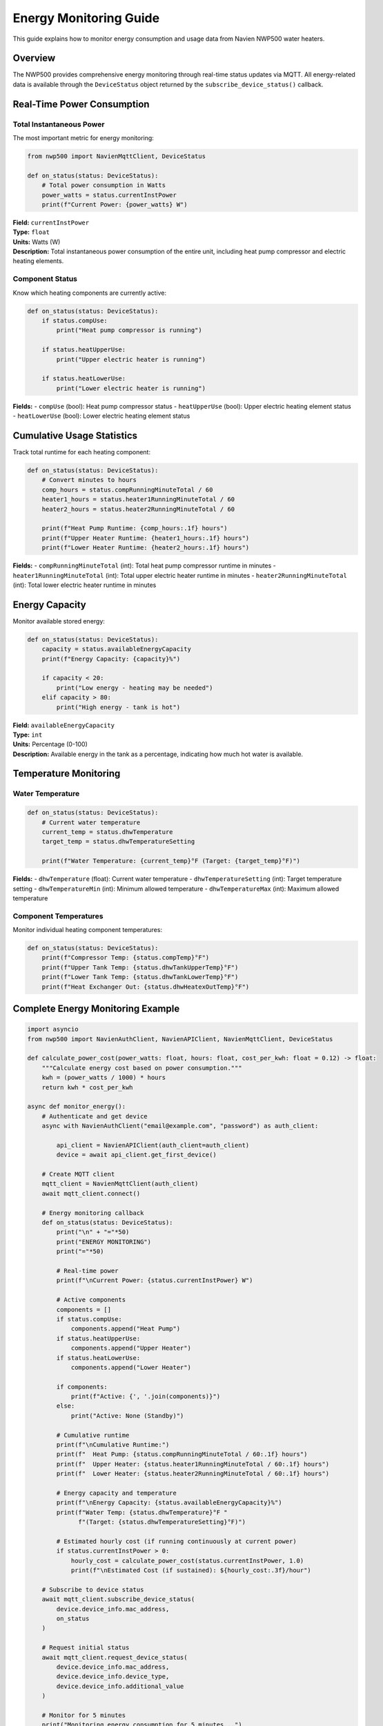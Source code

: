Energy Monitoring Guide
=======================

This guide explains how to monitor energy consumption and usage data
from Navien NWP500 water heaters.

Overview
--------

The NWP500 provides comprehensive energy monitoring through real-time
status updates via MQTT. All energy-related data is available through
the ``DeviceStatus`` object returned by the
``subscribe_device_status()`` callback.

Real-Time Power Consumption
---------------------------

Total Instantaneous Power
~~~~~~~~~~~~~~~~~~~~~~~~~

The most important metric for energy monitoring:

.. code:: python

   from nwp500 import NavienMqttClient, DeviceStatus

   def on_status(status: DeviceStatus):
       # Total power consumption in Watts
       power_watts = status.currentInstPower
       print(f"Current Power: {power_watts} W")

| **Field:** ``currentInstPower``
| **Type:** ``float``
| **Units:** Watts (W)
| **Description:** Total instantaneous power consumption of the entire
  unit, including heat pump compressor and electric heating elements.

Component Status
~~~~~~~~~~~~~~~~

Know which heating components are currently active:

.. code:: python

   def on_status(status: DeviceStatus):
       if status.compUse:
           print("Heat pump compressor is running")
       
       if status.heatUpperUse:
           print("Upper electric heater is running")
       
       if status.heatLowerUse:
           print("Lower electric heater is running")

| **Fields:** - ``compUse`` (bool): Heat pump compressor status -
  ``heatUpperUse`` (bool): Upper electric heating element status
| - ``heatLowerUse`` (bool): Lower electric heating element status

Cumulative Usage Statistics
---------------------------

Track total runtime for each heating component:

.. code:: python

   def on_status(status: DeviceStatus):
       # Convert minutes to hours
       comp_hours = status.compRunningMinuteTotal / 60
       heater1_hours = status.heater1RunningMinuteTotal / 60
       heater2_hours = status.heater2RunningMinuteTotal / 60
       
       print(f"Heat Pump Runtime: {comp_hours:.1f} hours")
       print(f"Upper Heater Runtime: {heater1_hours:.1f} hours")
       print(f"Lower Heater Runtime: {heater2_hours:.1f} hours")

**Fields:** - ``compRunningMinuteTotal`` (int): Total heat pump
compressor runtime in minutes - ``heater1RunningMinuteTotal`` (int):
Total upper electric heater runtime in minutes -
``heater2RunningMinuteTotal`` (int): Total lower electric heater runtime
in minutes

Energy Capacity
---------------

Monitor available stored energy:

.. code:: python

   def on_status(status: DeviceStatus):
       capacity = status.availableEnergyCapacity
       print(f"Energy Capacity: {capacity}%")
       
       if capacity < 20:
           print("Low energy - heating may be needed")
       elif capacity > 80:
           print("High energy - tank is hot")

| **Field:** ``availableEnergyCapacity``
| **Type:** ``int``
| **Units:** Percentage (0-100)
| **Description:** Available energy in the tank as a percentage,
  indicating how much hot water is available.

Temperature Monitoring
----------------------

Water Temperature
~~~~~~~~~~~~~~~~~

.. code:: python

   def on_status(status: DeviceStatus):
       # Current water temperature
       current_temp = status.dhwTemperature
       target_temp = status.dhwTemperatureSetting
       
       print(f"Water Temperature: {current_temp}°F (Target: {target_temp}°F)")

**Fields:** - ``dhwTemperature`` (float): Current water
temperature - ``dhwTemperatureSetting`` (int): Target temperature
setting - ``dhwTemperatureMin`` (int): Minimum allowed temperature -
``dhwTemperatureMax`` (int): Maximum allowed temperature

Component Temperatures
~~~~~~~~~~~~~~~~~~~~~~

Monitor individual heating component temperatures:

.. code:: python

   def on_status(status: DeviceStatus):
       print(f"Compressor Temp: {status.compTemp}°F")
       print(f"Upper Tank Temp: {status.dhwTankUpperTemp}°F")
       print(f"Lower Tank Temp: {status.dhwTankLowerTemp}°F")
       print(f"Heat Exchanger Out: {status.dhwHeatexOutTemp}°F")

Complete Energy Monitoring Example
----------------------------------

.. code:: python

   import asyncio
   from nwp500 import NavienAuthClient, NavienAPIClient, NavienMqttClient, DeviceStatus

   def calculate_power_cost(power_watts: float, hours: float, cost_per_kwh: float = 0.12) -> float:
       """Calculate energy cost based on power consumption."""
       kwh = (power_watts / 1000) * hours
       return kwh * cost_per_kwh

   async def monitor_energy():
       # Authenticate and get device
       async with NavienAuthClient("email@example.com", "password") as auth_client:
           
           api_client = NavienAPIClient(auth_client=auth_client)
           device = await api_client.get_first_device()
       
       # Create MQTT client
       mqtt_client = NavienMqttClient(auth_client)
       await mqtt_client.connect()
       
       # Energy monitoring callback
       def on_status(status: DeviceStatus):
           print("\n" + "="*50)
           print("ENERGY MONITORING")
           print("="*50)
           
           # Real-time power
           print(f"\nCurrent Power: {status.currentInstPower} W")
           
           # Active components
           components = []
           if status.compUse:
               components.append("Heat Pump")
           if status.heatUpperUse:
               components.append("Upper Heater")
           if status.heatLowerUse:
               components.append("Lower Heater")
           
           if components:
               print(f"Active: {', '.join(components)}")
           else:
               print("Active: None (Standby)")
           
           # Cumulative runtime
           print(f"\nCumulative Runtime:")
           print(f"  Heat Pump: {status.compRunningMinuteTotal / 60:.1f} hours")
           print(f"  Upper Heater: {status.heater1RunningMinuteTotal / 60:.1f} hours")
           print(f"  Lower Heater: {status.heater2RunningMinuteTotal / 60:.1f} hours")
           
           # Energy capacity and temperature
           print(f"\nEnergy Capacity: {status.availableEnergyCapacity}%")
           print(f"Water Temp: {status.dhwTemperature}°F "
                 f"(Target: {status.dhwTemperatureSetting}°F)")
           
           # Estimated hourly cost (if running continuously at current power)
           if status.currentInstPower > 0:
               hourly_cost = calculate_power_cost(status.currentInstPower, 1.0)
               print(f"\nEstimated Cost (if sustained): ${hourly_cost:.3f}/hour")
       
       # Subscribe to device status
       await mqtt_client.subscribe_device_status(
           device.device_info.mac_address,
           on_status
       )
       
       # Request initial status
       await mqtt_client.request_device_status(
           device.device_info.mac_address,
           device.device_info.device_type,
           device.device_info.additional_value
       )
       
       # Monitor for 5 minutes
       print("Monitoring energy consumption for 5 minutes...")
       await asyncio.sleep(300)
       
       # Cleanup
       await mqtt_client.disconnect()

   if __name__ == "__main__":
       asyncio.run(monitor_energy())

Energy Data Fields Reference
----------------------------

Power Consumption
~~~~~~~~~~~~~~~~~

+----------------------+------------+--------------+---------------------------+
| Field                | Type       | Units        | Description               |
+======================+============+==============+===========================+
| ``currentInstPower`` | float      | W            | Total instantaneous power |
|                      |            |              | consumption               |
+----------------------+------------+--------------+---------------------------+
| ``compUse``          | bool       | -            | Heat pump compressor      |
|                      |            |              | active                    |
+----------------------+------------+--------------+---------------------------+
| ``heatUpperUse``     | bool       | -            | Upper electric heater     |
|                      |            |              | active                    |
+----------------------+------------+--------------+---------------------------+
| ``heatLowerUse``     | bool       | -            | Lower electric heater     |
|                      |            |              | active                    |
+----------------------+------------+--------------+---------------------------+

Cumulative Usage
~~~~~~~~~~~~~~~~

+-------------------------------+------------+--------------+---------------------------+
| Field                         | Type       | Units        | Description               |
+===============================+============+==============+===========================+
| ``compRunningMinuteTotal``    | int        | minutes      | Total heat pump runtime   |
+-------------------------------+------------+--------------+---------------------------+
| ``heater1RunningMinuteTotal`` | int        | minutes      | Total upper heater        |
|                               |            |              | runtime                   |
+-------------------------------+------------+--------------+---------------------------+
| ``heater2RunningMinuteTotal`` | int        | minutes      | Total lower heater        |
|                               |            |              | runtime                   |
+-------------------------------+------------+--------------+---------------------------+

.. _energy-capacity-1:

Energy Capacity
~~~~~~~~~~~~~~~

============================= ==== ===== =========================
Field                         Type Units Description
============================= ==== ===== =========================
``availableEnergyCapacity``   int  %     Available energy (0-100%)
============================= ==== ===== =========================

Temperature
~~~~~~~~~~~

============================= ===== ===== =================================
Field                         Type  Units Description
============================= ===== ===== =================================
``dhwTemperature``            float °F    Current water temperature
``dhwTemperatureSetting``     int   °F    Target temperature setting
``compTemp``                  float °F    Heat pump compressor temperature
``dhwTankUpperTemp``          float °F    Upper tank temperature
``dhwTankLowerTemp``          float °F    Lower tank temperature
``dhwHeatexOutTemp``          float °F    Heat exchanger outlet temperature
============================= ===== ===== =================================

Notes
-----

- All power values are in Watts (W)
- All temperatures are in Fahrenheit (°F)
- Status updates are sent automatically by the device approximately
  every few seconds
- Cumulative runtime values persist across device power cycles
- Energy capacity calculation is based on temperature and usage patterns

See Also
--------

- :doc:`DEVICE_STATUS_FIELDS` - Complete list of all status fields
- :doc:`MQTT_CLIENT` - How to connect and subscribe to device updates
- :doc:`MQTT_MESSAGES` - Message format reference
